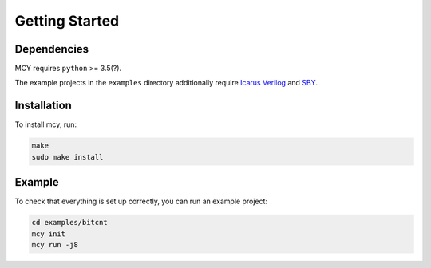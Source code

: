 Getting Started
===============

Dependencies
------------

MCY requires ``python`` >= 3.5(?).

The example projects in the ``examples`` directory additionally require
`Icarus Verilog`_ and
SBY_.

.. _Icarus Verilog: http://iverilog.icarus.com/
.. _SBY: http://symbiyosys.readthedocs.io/

Installation
------------

To install mcy, run:

.. code-block:: text

	make
	sudo make install

Example
-------

To check that everything is set up correctly, you can run an example project:

.. code-block:: text

	cd examples/bitcnt
	mcy init
	mcy run -j8

